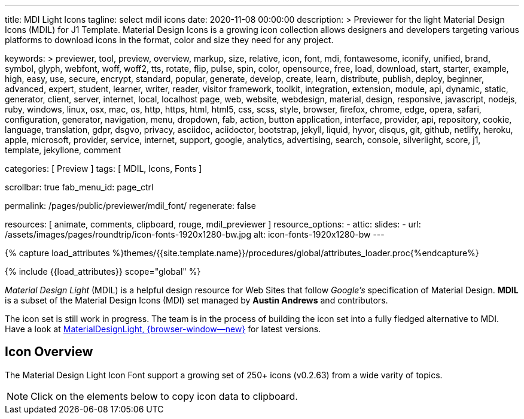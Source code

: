 ---
title:                                  MDI Light Icons
tagline:                                select mdil icons
date:                                   2020-11-08 00:00:00
description: >
                                        Previewer for the light Material Design Icons (MDIL) for J1 Template.
                                        Material Design Icons is a growing icon collection allows
                                        designers and developers targeting various platforms to download
                                        icons in the format, color and size they need for any project.

keywords: >
                                        previewer, tool, preview, overview, markup, size, relative,
                                        icon, font, mdi, fontawesome, iconify, unified, brand, symbol,
                                        glyph, webfont, woff, woff2, tts, rotate, flip, pulse, spin, color,
                                        opensource, free, load, download, start, starter, example,
                                        high, easy, use, secure, encrypt, standard, popular,
                                        generate, develop, create, learn, distribute, publish, deploy,
                                        beginner, advanced, expert, student, learner, writer, reader, visitor
                                        framework, toolkit, integration, extension, module, api,
                                        dynamic, static, generator, client, server, internet, local, localhost
                                        page, web, website, webdesign, material, design, responsive,
                                        javascript, nodejs, ruby, windows, linux, osx, mac, os,
                                        http, https, html, html5, css, scss, style,
                                        browser, firefox, chrome, edge, opera, safari,
                                        configuration, generator, navigation, menu, dropdown, fab, action, button
                                        application, interface, provider, api, repository,
                                        cookie, language, translation, gdpr, dsgvo, privacy,
                                        asciidoc, aciidoctor, bootstrap, jekyll, liquid,
                                        hyvor, disqus, git, github, netlify, heroku, apple, microsoft,
                                        provider, service, internet, support,
                                        google, analytics, advertising, search, console, silverlight, score,
                                        j1, template, jekyllone, comment

categories:                             [ Preview ]
tags:                                   [ MDIL, Icons, Fonts ]

scrollbar:                              true
fab_menu_id:                            page_ctrl

permalink:                              /pages/public/previewer/mdil_font/
regenerate:                             false

resources:                              [ animate, comments, clipboard, rouge, mdil_previewer ]
resource_options:
  - attic:
      slides:
        - url:                          /assets/images/pages/roundtrip/icon-fonts-1920x1280-bw.jpg
          alt:                          icon-fonts-1920x1280-bw
---

// Page Initializer
// =============================================================================
// Enable the Liquid Preprocessor
:page-liquid:

// Set (local) page attributes here
// -----------------------------------------------------------------------------
//:my-asciidoc-attribute:

//  Load Liquid procedures
// -----------------------------------------------------------------------------
{% capture load_attributes %}themes/{{site.template.name}}/procedures/global/attributes_loader.proc{%endcapture%}

// Load page attributes
// -----------------------------------------------------------------------------
{% include {{load_attributes}} scope="global" %}


// Page content
// ~~~~~~~~~~~~~~~~~~~~~~~~~~~~~~~~~~~~~~~~~~~~~~~~~~~~~~~~~~~~~~~~~~~~~~~~~~~~~
// https://github.com/Templarian/MaterialDesignLight

// Include sub-documents (if any)
// -----------------------------------------------------------------------------
_Material Design Light_ (MDIL) is a helpful design resource for Web Sites that
follow _Google's_ specification of Material Design. *MDIL* is a subset of the
Material Design Icons (MDI) set managed by *Austin Andrews* and contributors.

The icon set is still work in progress. The team is in the process of building
the icon set into a fully fledged alternative to MDI. Have a look at
https://github.com/Templarian/MaterialDesignLight[MaterialDesignLight, {browser-window--new}]
for latest versions.

==  Icon Overview

The Material Design Light Icon Font support a growing set of 250+ icons
(v0.2.63) from a wide varity of topics.

NOTE: Click on the elements below to copy icon data to clipboard.

++++
<!-- div class="my-popper">Popper element</div -->
<div id="mdil-icons" class="icons"></div>
++++
